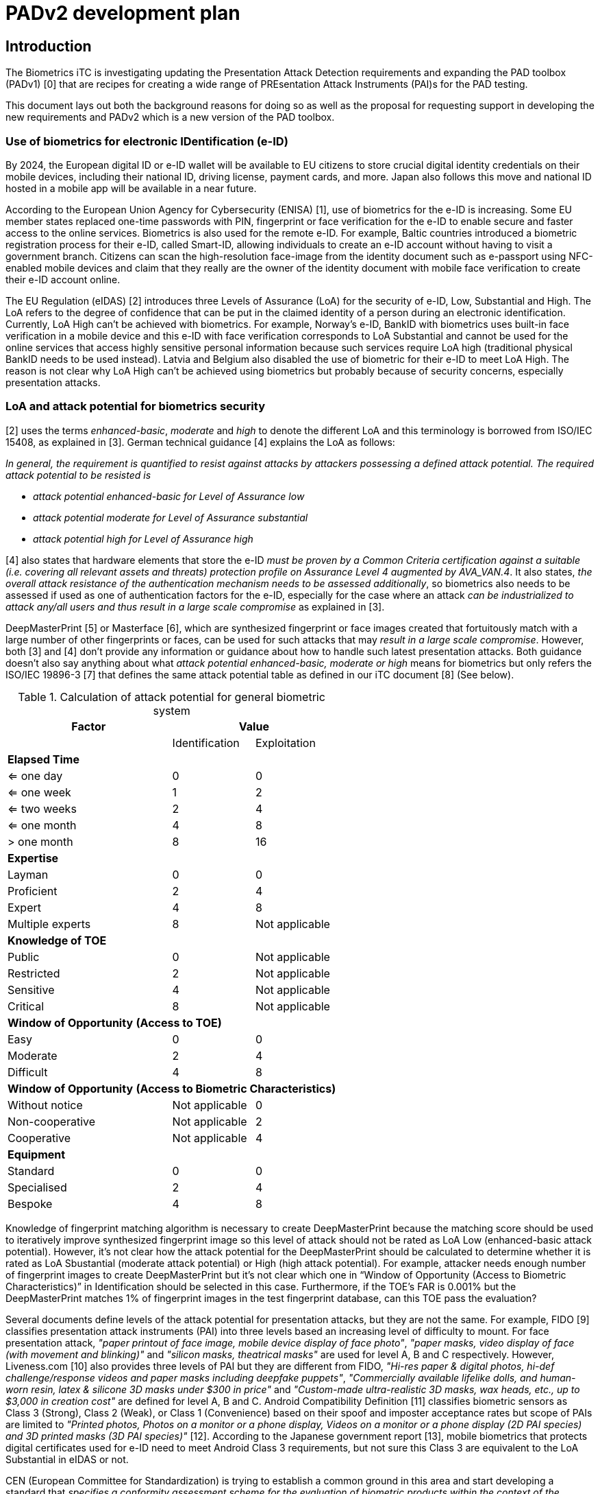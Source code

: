 = PADv2 development plan
:showtitle:
:toclevels: 3
:table-caption: Table
:doctype: book

== Introduction
The Biometrics iTC is investigating updating the Presentation Attack Detection requirements and expanding the PAD toolbox (PADv1) [0] that  are recipes for creating a wide range of PREsentation Attack Instruments (PAI)s for the PAD testing. 

This document lays out both the background reasons for doing so as well as the proposal for requesting support in developing the new requirements and PADv2 which is a new version of the PAD toolbox.

=== Use of biometrics for electronic IDentification (e-ID)
By 2024, the European digital ID or e-ID wallet will be available to EU citizens to store crucial digital identity credentials on their mobile devices, 
including their national ID, driving license, payment cards, and more. Japan also follows this move and national ID hosted in a mobile app will be available 
in a near future.

According to the European Union Agency for Cybersecurity (ENISA) [1], use of biometrics for the e-ID is increasing. Some EU member states replaced one-time 
passwords with PIN, fingerprint or face verification for the e-ID to enable secure and faster access to the online services. Biometrics is also used for the 
remote e-ID. For example, Baltic countries introduced a biometric registration process for their e-ID, called Smart-ID, allowing individuals to create an 
e-ID account without having to visit a government branch. Citizens can scan the high-resolution face-image from the identity document such as e-passport 
using NFC-enabled mobile devices and claim that they really are the owner of the identity document with mobile face verification to create their e-ID account online.

The EU Regulation (eIDAS) [2] introduces three Levels of Assurance (LoA) for the security of e-ID, Low, Substantial and High. The LoA refers to the degree 
of confidence that can be put in the claimed identity of a person during an electronic identification. Currently, LoA High can't be achieved with biometrics. 
For example, Norway's e-ID, BankID with biometrics uses built-in face verification in a mobile device and this e-ID with face verification corresponds to LoA 
Substantial and cannot be used for the online services that access highly sensitive personal information because such services require LoA high (traditional 
physical BankID needs to be used instead). Latvia and Belgium also disabled the use of biometric for their e-ID to meet LoA High. The reason is not clear why 
LoA High can't be achieved using biometrics but probably because of security concerns, especially presentation attacks.

=== LoA and attack potential for biometrics security
[2] uses the terms _enhanced-basic_, _moderate_ and _high_ to denote the different LoA and this terminology is borrowed from ISO/IEC 15408, as explained in [3]. 
German technical guidance [4] explains the LoA as follows:

_In general, the requirement is quantified to resist against attacks by attackers possessing a defined attack potential. The required attack potential to be 
resisted is_

*	_attack potential enhanced-basic for Level of Assurance low_
*	_attack potential moderate for Level of Assurance substantial_
*	_attack potential high for Level of Assurance high_

[4] also states that hardware elements that store the e-ID _must be proven by a Common Criteria certification against a suitable (i.e. covering all relevant assets and threats) protection profile on Assurance Level 4 augmented by AVA_VAN.4_. It also states, _the overall attack resistance of the authentication mechanism needs to be assessed additionally_, so biometrics also needs to be assessed if used as one of authentication factors for the e-ID, especially for 
the case where an attack _can be industrialized to attack any/all users and thus result in a large scale compromise_ as explained in [3].

DeepMasterPrint [5] or Masterface [6], which are synthesized fingerprint or face images created that fortuitously match with a large number of other fingerprints  or faces, can be used for such attacks that may _result in a large scale compromise_. However, both [3] and [4] don't provide any information or guidance about  how to handle such latest presentation attacks. Both guidance doesn't also say anything about what _attack potential enhanced-basic, moderate or high_ means for biometrics but only refers the ISO/IEC 19896-3 [7] that defines the same attack potential table as defined in our iTC document [8] (See below). 

[cols="2,^1,^1",options="header",]
.Calculation of attack potential for general biometric system
[[attackpotentialcalc]]
|===
|Factor 
2.+|Value 

|
|Identification 
|Exploitation

3+|*Elapsed Time* 

|<= one day 
|0 
|0

|<= one week 
|1 
|2

|<= two weeks 
|2 
|4

|<= one month 
|4 
|8

|> one month 
|8 
|16

3+|*Expertise*

|Layman 
|0 
|0

|Proficient 
|2 
|4

|Expert 
|4 
|8

|Multiple experts 
|8 
|Not applicable

3+|*Knowledge of TOE*

|Public 
|0 
|Not applicable

|Restricted 
|2 
|Not applicable

|Sensitive 
|4 
|Not applicable

|Critical 
|8 
|Not applicable

3+|*Window of Opportunity* *(Access to TOE)*

|Easy 
|0 
|0

|Moderate 
|2 
|4

|Difficult 
|4 
|8

3+|*Window of Opportunity* *(Access to Biometric Characteristics)*

|Without notice 
|Not applicable 
|0

|Non-cooperative 
|Not applicable 
|2

|Cooperative 
|Not applicable 
|4

3+|*Equipment*

|Standard 
|0 
|0

|Specialised 
|2 
|4

|Bespoke 
|4 
|8

|===

Knowledge of fingerprint matching algorithm is necessary to create DeepMasterPrint because the matching score should be used to iteratively improve synthesized fingerprint image so this level of attack should not be rated as LoA Low (enhanced-basic attack potential). However, it's not clear how the attack potential for the DeepMasterPrint should be calculated to determine whether it is rated as LoA Sbustantial (moderate attack potential) or High (high attack potential). For example, attacker needs enough number of fingerprint images to create DeepMasterPrint but it's not clear which one in “Window of Opportunity (Access to Biometric Characteristics)” in Identification should be selected in this case. Furthermore, if the TOE's FAR is 0.001% but the DeepMasterPrint matches 1% of fingerprint images in the test fingerprint database, can this TOE pass the evaluation? 

Several documents define levels of the attack potential for presentation attacks, but they are not the same. For example, FIDO [9] classifies presentation attack instruments (PAI) into three levels based an increasing level of difficulty to mount. For face presentation attack, _"paper printout of face image, mobile device display of face photo"_, _"paper masks, video display of face (with movement and blinking)"_ and _"silicon masks, theatrical masks"_ are used for level A, B and C respectively. However, Liveness.com [10] also provides three levels of PAI but they are different from FIDO, _"Hi-res paper & digital photos, hi-def challenge/response videos and paper masks including deepfake puppets"_, _"Commercially available lifelike dolls, and human-worn resin, latex & silicone 3D masks under $300 in price"_ and _"Custom-made ultra-realistic 3D masks, wax heads, etc., up to $3,000 in creation cost"_ are defined for level A, B and C. Android Compatibility Definition [11] classifies biometric sensors as Class 3 (Strong), Class 2 (Weak), or Class 1 (Convenience) based on their spoof and imposter acceptance rates but scope of PAIs are limited to _"Printed photos, Photos on a monitor or a phone display, Videos on a monitor or a phone display (2D PAI species) and 3D printed masks (3D PAI species)"_ [12]. According to the Japanese government report [13], mobile biometrics that protects digital certificates used for e-ID need to meet Android Class 3 requirements, but not sure this Class 3 are equivalent to the LoA Substantial in eIDAS or not.

CEN (European Committee for Standardization) is trying to establish a common ground in this area and start developing a standard that _specifies a conformity assessment scheme for the evaluation of biometric products within the context of the European Union_ [14]. This conformity assessment scheme will be based on ISO/IEC 15408 and our iTC documents can support their effort (and draft of [14] refers our cPP).

== Proposal for the PADv2 development
There are several questions to be resolved in this work. The primary goal, at the end, is to have at least 2 separate PAD classes for testing, with the second class being able to withstand a higher level of attack potential than the first one. To support this result, it will be necessary to better define the common understanding of the attack potential table with regard to biometrics.

=== Participation in the PADv2 project
Participation is solely by invitation to anyone not already a member of the Biometrics iTC. One aspect of this will be to control the access to the new PAD class test scripts from general release. As these will be considered higher risk attacks, they will not be publicly available as are the current scripts. Meeting notes and work will be handled within the private respository that has restricted membership.

=== Final Output from project
The final output of this project is expected to be guidance documents about how to properly map attacks into the calculation table for scoping as appropriate. Further, the project will generate scripts for fingerprint and face modalities which can be used by labs to achieve relatively consistent testing for each modality and test. This content will be maintained within the private repository for access by members of the BIO-iTC, such as labs, schemes, researchers and vendors. It is expected that only a single point of contact is necessary to access the repository (instead of every person at the organization needing to have an account).

== Work that is being planned for this project
The sections below provide the current expected output from this project.

=== Revision of Attack Potential table and mapping with LoA

Before start developing the PADv2, we should define the common understanding of the level of assurance for presentation attack to answer the following questions. It is possible that the attack potential tables and the expectations for the LoA may not directly map to each other. For example, it may be possible that LoA Substantial could map to some range of attack potential scores that do not match a defined Common Criteria range. As such, both the attack potential table and the LoA mappings must be considered separately as well as together. If the mappings for LoA match up with Common Criteria definitions, this will be easier, but this needs to be understood.

* What kind of PAIs should be tested to meet the eIDAS LoA Low, Substantial and High? Such information is very critical for developers that apply the conformity assessment because it determines whether products pass the assessment or not ([14] states that attacks should not exceed the maximum attack potential, so lab doesn't need to use PAIs for LoA High to evaluate biometric products that claim LoA Substantial or it's no problem for such products to be attacked successfully by the PAIs for LoA High).

* What is the difference among FIDO/Liveness.com Level A/B/C, Android Class 1/2/3 or eIDAS Low/ Substantial/High? Is there any common scale to measure and compare them objectively?

* If labs can create DeepMasterPrint that can match 10% of the fingerprint images in the test database, how should such DeepMasterPrint be handled? 

* Attack scalability needs to be considered based on an initial focus on mobile devices. How does the scalability of an attack map into the calculations in the table? Is it part of the Window of Opportunity scoring or does it merit a separate score, and how is the threat posed by scalability calculated?

We should update the attack potential table in [7] or [8] first to answer these questions. ISO/IEC 19896-3 [7] was developed and being maintained by ISO/IEC JTC1/SC27/WG3. One of the BIO-iTC members belongs to this ISO group and can work to revise the attack potential table in ISO/IEC 19896-3 based on biometric security iTC's proposal. This ISO/IEC 19896-3 is referred by the EU standard including [14] so new attack potential table and PADv2 developed based on it can support the establishment of EU conformity assessment scheme for the evaluation of biometric products.

=== Determination of acceptable Attack Potential and LoA scores
Using the eIDAS as a basis, the tests included in the current version of the PAD toolboxes largely may not meet LoA Low (depending on whether [4] is current as EUCC regulations are published). 

The BIO-iTC wants to consider whether Medium attack potential or LoA Substantial is a realistic set of tests for mobile devices (the current primary user of these requirements), or if some lower score should be used. The goal is to determine the feasibility of meeting higher levels in mobile devices and what the limit would seem to be (based on what is currently known).

=== Revision of PADv1 and development of PADv2
After the revision of attack potential table, we should review the PADv1 to conform it to the new attack potential table and also start developing PADv2 based on it. Revised attack potential table can serve as a common scale to measure or compare different presentation attack valuations so that developers can claim that, for example, our biometric product pass the PADv2 testing so our product meets the eIDAS LoA Substantial or FIDO level C requirements and so on.

=== Mapping resulting tests to other standards
In addition to eIDAS, the FIDO Alliance has a well-defined, but not specifically detailed, set of PAD species. In addition, Google has defined requirements for Android partners with public documentation about how testing should proceed.

The BIO-iTC wants to work on creating a mapping between these different testing regimes such that they may become aligned in the future so that biometric testing can be accepted across many different standards using common (or closely understood) requirements.

*Reference*

[0] Biometric PAD Toolbox Overview, https://github.com/biometricITC/cPP-toolboxes/blob/master/toolbox.adoc

[1] European Commission: Commission Implementing Regulation (EU) 2015/1502  

[2] eIDAS COMPLIANT eID SOLUTIONS, MARCH 2020  

[3] Guidance for the application of the levels of assurance which support the eIDAS Regulation (as of 22nd June, 2023)  

[4] Technical Guideline TR-03159, Mobile Identities Part 1: Security Requirements for eIDAS LoA “substantial”, Version 1.0 Draft 2, 26. August 2019

[5] DeepMasterPrints: Generating Master-Prints for Dictionary Attacks via Latent Variable Evolution  

[6] Generating Master Faces for Dictionary Attacks with a Network-Assisted Latent Space Evolution  

[7] ISO/IEC 199896-3 “Information security — Criteria and methodology for security evaluation of biometric systems — Part 3: Presentation attack detection”  

[8] Evaluation Activities for collaborative PP-Module for Biometric enrolment and verification - for unlocking the device - [BIOSD], Version 1.1, September 12, 2022  

[9] FIDO Biometrics Requirements, Final Document, January 11, 2023  

[10] https://www.liveness.com/  

[11] Android 13 Compatibility Definition  

[12] Measuring Biometric Unlock Security  

[13] https://www.digital.go.jp/assets/contents/node/basic_page/field_ref_resources/75540031-2bab-41ee-9671-0772f5cd82a6/886342c1/20221025_policies_mynumber_local-government_outline_01.pdf  

[14] https://standardsdevelopment.bsigroup.com/projects/9022-07710#/section



